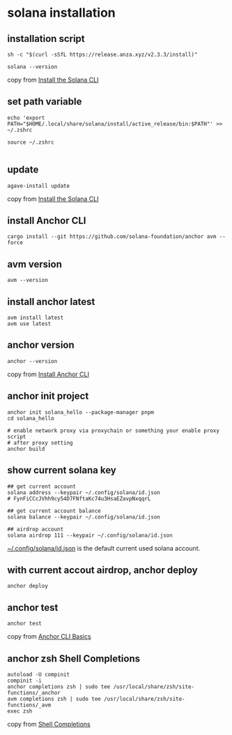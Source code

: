 * solana installation

** installation script

#+begin_src shell
sh -c "$(curl -sSfL https://release.anza.xyz/v2.3.3/install)"

solana --version
#+end_src

copy from [[https://docs.anza.xyz/cli/install][Install the Solana CLI]]

** set path variable

#+begin_src shell
echo 'export PATH="$HOME/.local/share/solana/install/active_release/bin:$PATH"' >> ~/.zshrc

source ~/.zshrc

#+end_src

** update

#+begin_src shell
agave-install update
#+end_src

copy from [[https://solana.com/zh/docs/intro/installation#install-the-solana-cli][Install the Solana CLI]]

** install Anchor CLI

#+begin_src shell
cargo install --git https://github.com/solana-foundation/anchor avm --force
#+end_src

** avm version

#+begin_src shell
avm --version
#+end_src

** install anchor latest

#+begin_src shell
avm install latest
avm use latest
#+end_src

** anchor version

#+begin_src shell
anchor --version
#+end_src

copy from [[https://solana.com/zh/docs/intro/installation#install-the-solana-cli][Install Anchor CLI]]

** anchor init project

#+begin_src shell
anchor init solana_hello --package-manager pnpm
cd solana_hello

# enable network proxy via proxychain or something your enable proxy script
# after proxy setting
anchor build
#+end_src

** show current solana key

#+begin_src shell
## get current account
solana address --keypair ~/.config/solana/id.json
# FynFiCCcJVhh9cy54D7FNftaKc74u3HsaEZavpNxqqrL

## get current account balance
solana balance --keypair ~/.config/solana/id.json

## airdrop account
solana airdrop 111 --keypair ~/.config/solana/id.json
#+end_src

_~/.config/solana/id.json_ is the default current used solana account.

** with current accout airdrop, anchor deploy

#+begin_src shell
anchor deploy
#+end_src

** anchor test

#+begin_src shell
anchor test
#+end_src

copy from [[https://www.anchor-lang.com/docs/installation#anchor-cli-basics][Anchor CLI Basics]]

** anchor zsh Shell Completions

#+begin_src shell
autoload -U compinit
compinit -i
anchor completions zsh | sudo tee /usr/local/share/zsh/site-functions/_anchor
avm completions zsh | sudo tee /usr/local/share/zsh/site-functions/_avm
exec zsh
#+end_src

copy from [[https://www.anchor-lang.com/docs/installation#shell-completions][Shell Completions]]

